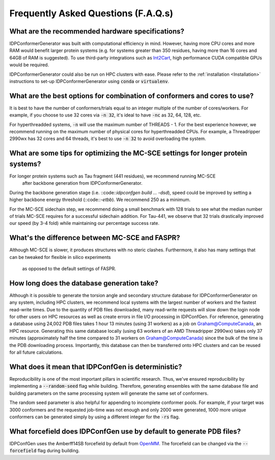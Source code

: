 ====================================
Frequently Asked Questions (F.A.Q.s)
====================================

What are the recommended hardware specifications?
-------------------------------------------------

IDPConformerGenerator was built with computational efficiency in mind. However, having more CPU cores and more RAM 
would benefit larger protein systems (e.g. for systems greater than 350 residues, having more than 16 cores and
64GB of RAM is suggested). To use third-party integrations such as `Int2Cart <https://github.com/THGLab/int2cart>`_, 
high performance CUDA compatible GPUs would be required.

IDPConformerGenerator could also be run on HPC clusters with ease. Please refer to the :ref:`installation <Installation>`
instructions to set-up IDPConformerGenerator using :code:`conda` or :code:`virtualenv`.

What are the best options for combination of conformers and cores to use?
-------------------------------------------------------------------------

It is best to have the number of conformers/trials equal to an integer multiple of the number of cores/workers.
For example, if you choose to use 32 cores via :code:`-n 32`, it's ideal to have :code:`-nc` as 32, 64, 128, etc.

For hyperthreadded systems, :code:`-n` will use the maximum number of THREADS - 1. For the best experience however,
we recommend running on the maximum number of physical cores for hyperthreadded CPUs.
For example, a Threadripper 2990wx has 32 cores and 64 threads, it's best to use :code:`-n 32` to avoid overloading
the system.

What are some tips for optimizing the MC-SCE settings for longer protein systems?
--------------------------------------------------------------------------------------------

For longer protein systems such as Tau fragment (441 residues), we recommend running MC-SCE
 after backbone generation from IDPConformerGenerator.

During the backbone generation stage (i.e. ::code::`idpconfgen build ... -dsd`), speed could be
improved by setting a higher backbone energy threshold (::code::`-etbb`). We recommend 250 as a minimum.

For the MC-SCE sidechain step, we recommend doing a small benchmark with 128 trials to see what the median
number of trials MC-SCE requires for a successful sidechain addition. For Tau-441, we observe that 32 trials
drastically improved our speed (by 3-4 fold) while maintaining our percentage success rate.

What's the difference between MC-SCE and FASPR?
-----------------------------------------------

Although MC-SCE is slower, it produces structures with no steric clashes. Furthermore,
it also has many settings that can be tweaked for flexible in silico experiments
 as opposed to the default settings of FASPR.

How long does the database generation take?
-------------------------------------------

Although it is possible to generate the torsion angle and secondary structure database for
IDPConformerGenerator on any system, including HPC clusters, we recommend local systems with the
largest number of workers and the fastest read-write times. Due to the quantity of PDB files downloaded,
many read-write requests will slow down the login node for other users on HPC resources as well as create
errors in file I/O processing in IDPConfGen. For reference, generating a database using 24,002 PDB files
takes 1 hour 13 minutes (using 31 workers) as a job on Graham@ComputeCanada, an HPC resource. Generating
this same database locally (using 63 workers of an AMD Threadripper 2990wx) takes only 37 minutes
(approximately half the time compared to 31 workers on Graham@ComputeCanada) since the bulk of the time
is the PDB downloading process. Importantly, this database can then be transferred onto HPC clusters and
can be reused for all future calculations.

What does it mean that IDPConfGen is deterministic?
---------------------------------------------------

Reproducibility is one of the most important pillars in scientific research. Thus, we've ensured
reproducibility by implementing a :code:`--random-seed` flag while building. Therefore, generating
ensembles with the same database file and building parameters on the same processing system
will generate the same set of conformers.

The random seed parameter is also helpful for appending to incomplete conformer pools. For example,
if your target was 3000 conformers and the requested job-time was not enough and only 2000 were generated,
1000 more unique conformers can be generated simply by using a different integer for the :code:`-rs` flag.

What forcefield does IDPConfGen use by default to generate PDB files?
---------------------------------------------------------------------

IDPConfGen uses the Amberff14SB forcefield by default from `OpenMM <https://github.com/openmm/openmmforcefields>`_.
The forcefield can be changed via the :code:`--forcefield` flag during building.


